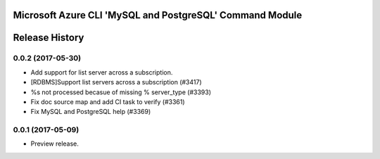 Microsoft Azure CLI 'MySQL and PostgreSQL' Command Module
========================================



.. :changelog:

Release History
===============

0.0.2 (2017-05-30)
+++++++++++++++++++++

* Add support for list server across a subscription.
* [RDBMS]Support list servers across a subscription (#3417)
* %s not processed becasue of missing % server_type (#3393)
* Fix doc source map and add CI task to verify (#3361)
* Fix MySQL and PostgreSQL help (#3369)

0.0.1 (2017-05-09)
+++++++++++++++++++++

* Preview release.


